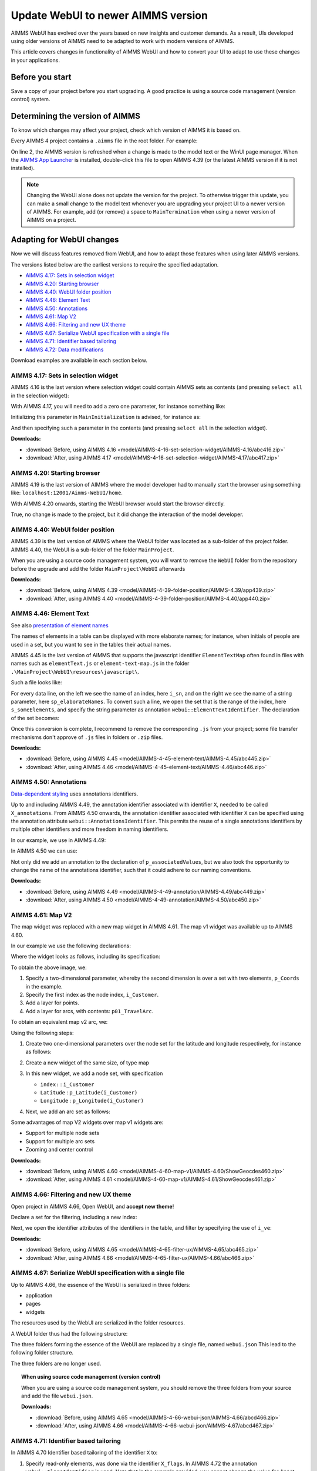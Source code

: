 Update WebUI to newer AIMMS version
====================================
.. meta::
    :description: How to adapt an older AIMMS project to changes in WebUI.
    :keywords: convert, adapt, update, webui, version

AIMMS WebUI has evolved over the years based on new insights and customer demands.
As a result, UIs developed using older versions of AIMMS need to be adapted to work with modern versions of AIMMS. 

This article covers changes in functionality of AIMMS WebUI and how to convert your UI to adapt to use these changes in your applications.

Before you start
---------------------------------------

Save a copy of your project before you start upgrading.
A good practice is using a source code management (version control) system.

Determining the version of AIMMS
--------------------------------------------------

To know which changes may affect your project, check which version of AIMMS it is based on.

Every AIMMS 4 project contains a ``.aimms`` file in the root folder.  For example:

.. code-block:: XML
    :linenos:
    :emphasize-lines: 2

    <?xml version="1.0"?>
    <References AIMMS_Version="4.39.2.1069 (x64)">
        <MainProject Path="MainProject" />
        <Library System="true" Path="AimmsPro" />
        <Library System="true" Path="AimmsWebUI" />
    </References>

On line 2, the AIMMS version is refreshed when a change is made to the model text or the WinUI page manager.
When the `AIMMS App Launcher <https://download.aimms.com/aimms/download/data/AIMMSLauncher/AIMMSLauncher-1.0.0.55.exe>`_ is installed, double-click this file to open AIMMS 4.39 (or the latest AIMMS version if it is not installed).

.. note:: Changing the WebUI alone does not update the version for the project. 
          To otherwise trigger this update, you can make a small change to the model text whenever you are upgrading your project UI to a newer version of AIMMS.
          For example, add (or remove) a space to ``MainTermination`` when using a newer version of AIMMS on a project. 

Adapting for WebUI changes
--------------------------------------

Now we will discuss features removed from WebUI, and how to adapt those features when using later AIMMS versions.

The versions listed below are the earliest versions to require the specified adaptation.

* `AIMMS 4.17: Sets in selection widget`_
* `AIMMS 4.20: Starting browser`_
* `AIMMS 4.40: WebUI folder position`_
* `AIMMS 4.46: Element Text`_
* `AIMMS 4.50: Annotations`_
* `AIMMS 4.61: Map V2`_
* `AIMMS 4.66: Filtering and new UX theme`_
* `AIMMS 4.67: Serialize WebUI specification with a single file`_
* `AIMMS 4.71: Identifier based tailoring`_
* `AIMMS 4.72: Data modifications`_

Download examples are available in each section below.

AIMMS 4.17: Sets in selection widget
^^^^^^^^^^^^^^^^^^^^^^^^^^^^^^^^^^^^

AIMMS 4.16 is the last version where selection widget could contain AIMMS sets as contents (and pressing ``select all`` in the selection widget):

.. image:: images/Aimms416FilteringUsingSetInSelectionWidget.png
    :align: center

With AIMMS 4.17, you will need to add a zero one parameter, for instance something like:

.. code-block:: aimms
    :linenos:

    Parameter p01_Selector {
        IndexDomain: sn;
        Range: binary;
    }

Initializing this parameter in ``MainInitialization`` is advised, for instance as:

.. code-block:: aimms
    :linenos:

    p01_Selector(sn) := 0 ;

And then specifying such a parameter in the contents  (and pressing ``select all`` in the selection widget).

.. image:: images/Aimms417FilteringUsingSetInSelectionWidget.png
    :align: center

**Downloads:**

*   :download:`Before, using AIMMS 4.16 <model/AIMMS-4-16-set-selection-widget/AIMMS-4.16/abc416.zip>`

*   :download:`After, using AIMMS 4.17 <model/AIMMS-4-16-set-selection-widget/AIMMS-4.17/abc417.zip>`

AIMMS 4.20: Starting browser
^^^^^^^^^^^^^^^^^^^^^^^^^^^^

AIMMS 4.19 is the last version of AIMMS where the model developer had to manually start the browser using something like: ``localhost:12001/Aimms-WebUI/home``.

With AIMMS 4.20 onwards, starting the WebUI browser would start the browser directly.

True, no change is made to the project, but it did change the interaction of the model developer.

AIMMS 4.40: WebUI folder position
^^^^^^^^^^^^^^^^^^^^^^^^^^^^^^^^^^^^

AIMMS 4.39 is the last version of AIMMS where the WebUI folder was located as a sub-folder of the project folder.
AIMMS 4.40, the WebUI is a sub-folder of the folder ``MainProject``.

.. image:: images/MoveWebUIFolder.png
    :align: center

When you are using a source code management system, you will want to 
remove the ``WebUI`` folder from the repository before the upgrade and 
add the folder ``MainProject\WebUI`` afterwards

**Downloads:**

*   :download:`Before, using AIMMS 4.39 <model/AIMMS-4-39-folder-position/AIMMS-4.39/app439.zip>`

*   :download:`After, using AIMMS 4.40 <model/AIMMS-4-39-folder-position/AIMMS-4.40/app440.zip>`


AIMMS 4.46: Element Text
^^^^^^^^^^^^^^^^^^^^^^^^^^

See also `presentation of element names <https://documentation.aimms.com/webui/folder.html#element-text>`_

The names of elements in a table can be displayed with more elaborate names; for instance, when initials of people are used in a set, but you want to see in the tables their actual names.

AIMMS 4.45 is the last version of AIMMS that supports the javascript identifier ``ElementTextMap`` often found in files with names such as ``elementText.js`` or  ``element-text-map.js`` in the folder ``.\MainProject\WebUI\resources\javascript\``.

Such a file looks like:

.. code-block:: javascript
    :linenos:
    :emphasize-lines: 2

    ElementTextMap = {
         "i_sn" : "sp_elaborateNames",
    };

For every data line, on the left we see the name of an index, here ``i_sn``, and on the right we see the name of a string parameter, here ``sp_elaborateNames``. To convert such a line, we open the set that is the range of the index, here ``s_someElements``, and specify the string parameter as annotation ``webui::ElementTextIdentifier``.  The declaration of the set becomes:

.. code-block:: aimms
    :linenos:
    :emphasize-lines: 3 

    Set s_someElements {
        Index: i_sn;
        webui::ElementTextIdentifier: sp_elaborateNames;
    }

Once this conversion is complete, I recommend to remove the corresponding ``.js`` from your project; some file transfer mechanisms don't approve of ``.js`` files in folders or ``.zip`` files.

**Downloads:**

*   :download:`Before, using AIMMS 4.45 <model/AIMMS-4-45-element-text/AIMMS-4.45/abc445.zip>`

*   :download:`After, using AIMMS 4.46 <model/AIMMS-4-45-element-text/AIMMS-4.46/abc446.zip>`


AIMMS 4.50: Annotations
^^^^^^^^^^^^^^^^^^^^^^^^^

`Data-dependent styling <https://documentation.aimms.com/webui/css-styling.html#data-dependent-styling>`_ uses annotations identifiers. 

Up  to and including AIMMS 4.49, the annotation identifier associated with identifier ``X``, needed to be called ``X_annotations``.  From AIMMS 4.50 onwards, the annotation identifier associated with identifier ``X`` can be specified using the annotation attribute ``webui::AnnotationsIdentifier``. This permits the reuse of a single annotations identifiers by multiple other identifiers and more freedom in naming identifiers.

In our example, we use in AIMMS 4.49:

.. code-block:: aimms
    :linenos:

    Parameter p_associatedValues {
        IndexDomain: i_sn;
    }
    StringParameter p_associatedValues_annotations {
        IndexDomain: i_sn;
    }

In AIMMS 4.50 we can use:

.. code-block:: aimms
    :linenos:
    :emphasize-lines: 3,5

    Parameter p_associatedValues {
        IndexDomain: i_sn;
        webui::AnnotationsIdentifier: sp_associatedValuesAnnotations;
    }
    StringParameter sp_associatedValuesAnnotations {
        IndexDomain: i_sn;
    }

Not only did we add an annotation to the declaration of ``p_associatedValues``, but we also took the opportunity to change the name of the annotations identifier, such that it could adhere to our naming conventions.


**Downloads:**

*   :download:`Before, using AIMMS 4.49 <model/AIMMS-4-49-annotation/AIMMS-4.49/abc449.zip>`

*   :download:`After, using AIMMS 4.50 <model/AIMMS-4-49-annotation/AIMMS-4.50/abc450.zip>`



AIMMS 4.61: Map V2
^^^^^^^^^^^^^^^^^^

The map widget was replaced with a new map widget in AIMMS 4.61.
The map v1 widget was available up to AIMMS 4.60.

In our example we use the following declarations:

.. code-block:: aimms
    :linenos:

    Set s_Customers {
        Index: i_Customer, i_CustomerFrom, i_CustomerTo;
    }
    Set s_LatLon {
        Index: i_LatLon;
        Definition: data { Latitude, Longitude };
    }
    Parameter p_Coords {
        IndexDomain: (i_Customer,i_LatLon);
    }
    Parameter p01_TravelArc {
        IndexDomain: (i_CustomerFrom, i_CustomerTo);
        Range: binary;
    }

Where the widget looks as follows, including its specification:

.. image:: images/mapv1.png
    :align: center

To obtain the above image, we:

#.  Specify a two-dimensional parameter, whereby the second dimension is over a set with two elements, ``p_Coords`` in the example.

#.  Specify the first index as the node index, ``i_Customer``.

#.  Add a layer for points.

#.  Add a layer for arcs, with contents: ``p01_TravelArc``.

To obtain an equivalent map v2 arc, we:

.. image:: images/mapv2.png
    :align: center

Using the following steps:

#.  Create two one-dimensional parameters over the node set for the latitude and longitude respectively, for instance as follows:


    .. code-block:: aimms
        :linenos:

        Parameter p_Latitude {
            IndexDomain: i_Customer;
            Definition: p_Coords(i_Customer, 'Latitude');
        }
        Parameter p_Longitude {
            IndexDomain: i_Customer;
            Definition: p_Coords(i_Customer, 'Longitude');
        }

#.  Create a new widget of the same size, of type map

#.  In this new widget, we add a node set, with specification 

    *   ``index:`` : ``i_Customer``

    *   ``Latitude`` : ``p_Latitude(i_Customer)``

    *   ``Longitude`` : ``p_Longitude(i_Customer)``

#.  Next, we add an arc set as follows:
    
    .. image:: images/mapv2arcset.png
        :align: center

Some advantages of map V2 widgets over map v1 widgets are:

* Support for multiple node sets

* Support for multiple arc sets

* Zooming and center control

**Downloads:**

*   :download:`Before, using AIMMS 4.60 <model/AIMMS-4-60-map-v1/AIMMS-4.60/ShowGeocdes460.zip>`

*   :download:`After, using AIMMS 4.61 <model/AIMMS-4-60-map-v1/AIMMS-4.61/ShowGeocdes461.zip>`

AIMMS 4.66: Filtering and new UX theme
^^^^^^^^^^^^^^^^^^^^^^^^^^^^^^^^^^^^^^^

.. Release note: The filtering of widgets, using the filter tab of a widget, did not always work correctly. Since we introduced slicing on identifiers in the WebUI quite a while ago, which is the preferred way of filtering, we decided to remove the filter tab from th widgets. If you have apps which rely on this functionality, they will continue to run as they did. Only if you want to make changes to the filtering, you should do so by either using the advanced options or by opening the model with an older AIMMS version which still has the filter tabs. We do recommend to consider using slicing on identifiers, though.

.. image:: images/Aimms465Filter.png
    :align: center

Open project in AIMMS 4.66, Open WebUI, and **accept new theme**!

Declare a set for the filtering, including a new index:

.. code-block:: aimms
    :linenos:
    :emphasize-lines: 3

    Set s_VisibleElements {
        SubsetOf: s_someElements;
        Index: i_ve;
        Definition: {
            { i_sn | p01_visibleElements( i_sn ) }
        }
    }

Next, we open the identifier attributes of the identifiers in the table, and filter by specifying the use of ``i_ve``:

.. image:: images/Aimms465Filter.png
    :align: center

**Downloads:**

*   :download:`Before, using AIMMS 4.65 <model/AIMMS-4-65-filter-ux/AIMMS-4.65/abc465.zip>`

*   :download:`After, using AIMMS 4.66 <model/AIMMS-4-65-filter-ux/AIMMS-4.66/abc466.zip>`


AIMMS 4.67: Serialize WebUI specification with a single file
^^^^^^^^^^^^^^^^^^^^^^^^^^^^^^^^^^^^^^^^^^^^^^^^^^^^^^^^^^^^^

Up to AIMMS 4.66, the essence of the WebUI is serialized in three folders: 

* application

* pages

* widgets

The resources used by the WebUI are serialized in the folder resources.

A WebUI folder thus had the following structure:

.. image:: images/Aimms466WebUIFolderStructure.png
    :align: center

The three folders forming the essence of the WebUI are replaced by a single file, named ``webui.json``
This lead to the following folder structure.

.. image:: images/Aimms467WebUIFolderStructure.png
    :align: center

The three folders are no longer used.

.. topic:: When using source code management (version control)

    When you are using a source code management system, you should remove the three folders from your source and add the file ``webui.json``.

    **Downloads:**

    *   :download:`Before, using AIMMS 4.65 <model/AIMMS-4-66-webui-json/AIMMS-4.66/abcd466.zip>`

    *   :download:`After, using AIMMS 4.66 <model/AIMMS-4-66-webui-json/AIMMS-4.67/abcd467.zip>`

AIMMS 4.71: Identifier based tailoring
^^^^^^^^^^^^^^^^^^^^^^^^^^^^^^^^^^^^^^^^

In AIMMS 4.70 Identifier based tailoring of the identifier ``X`` to:

#.  Specify read-only elements, was done via the identifier ``X_flags``.  
    In AIMMS 4.72 the annotation ``webui::FlagsIdentifier`` is used.
    Note that in the example provided, you cannot change the value for Annet, because the read-only flag is set.
    
#.  X_tooltips --> webui::TooltipIdentifier

#.  X_text --> ? webui::ItemTextIdentifier, not demoed here, requires Gantt Chart.

In the following image use is made of a flag and a tooltip identifier. 

.. image:: images/AIMMS470ReadOnlyToolTip.png
    :align: center

The flag identifier sets the data for ``p_associatedValues('a')`` to readonly, and tooltip for ``p_associatedValues('a')`` is ``"wears facemask"``. The difference between AIMMS 4.70 and AIMMS 4.71 is the selection of identifier where this is specified.

#.  In AIMMS 4.70, the flag and tooltip identifier are associated by name: for an identifier named ``p_associatedValues``, the

    #.  Flag identifier must be named ``p_associatedValues_flags``
    
    #.  Tooltip identifier must be named ``p_associatedValues_tooltips``
    
    #.  Text in Gantt Chart bar, the identifier must be named ``p_associatedValues_text``.  
        This is not illustrated here.

#.  In AIMMS 4.71, the flag and tooltip identifier are associated by annotation: for an identifier named ``p_associatedValues``, the

    #.  Flag identifier is specified in the annotation  ``webui::FlagsIdentifier``
    
    #.  Tooltip identifier is specified in the annotation  ``webui::TooltipIdentifier``
    
    #.  Text in Gantt Chart bar, the identifier is specified in the annotation  ``webui::ItemTextIdentifier``.  
        This is not illustrated here.
    
When you open the AIMMS 4.70 project in AIMMS 4.71 you will get warnings like the following:

.. image:: images/Aimms471Warnings.png
    :align: center

You can easily adapt your application by specifying the annotations, highlighted below:

.. code-block:: aimms
    :linenos:
    :emphasize-lines: 4,5

    Parameter p_associatedValues {
        IndexDomain: i_sn;
        webui::AnnotationsIdentifier: sp_associatedValuesAnnotations;
        webui::FlagsIdentifier: p_associatedValues_flags;
        webui::TooltipIdentifier: p_associatedValues_tooltips;
    }

After this edit, the behavior of the application does not change; but the warnings disappeared after a restart.

**Downloads:**

*   :download:`Before, using AIMMS 4.70 <model/AIMMS-4-70-identifier-tailoring/AIMMS-4.70/abcde470.zip>`

*   :download:`After, using AIMMS 4.71 <model/AIMMS-4-70-identifier-tailoring/AIMMS-4.71/abcde471.zip>`



AIMMS 4.72: Data modifications
^^^^^^^^^^^^^^^^^^^^^^^^^^^^^^^^^^

In AIMMS 4.71, the procedure associated with changes in the data of ``p_associatedValues`` must be named ``uponchange_p_associatedValues``.  In AIMMS 4.72, you can select a procedure via an annotation.

We use the following simple procedure here that just displays the data in the listing file:


.. code-block:: aimms
    :linenos:

    Procedure uponchange_p_associatedValues {
        Body: {
            display p_associatedValues ;
        }
    }

In AIMMS 4.72, the procedure is linked using the annotation: 

.. code-block:: aimms
    :linenos:
    :emphasize-lines: 6

    Parameter p_associatedValues {
        IndexDomain: i_sn;
        webui::AnnotationsIdentifier: sp_associatedValuesAnnotations;
        webui::FlagsIdentifier: p_associatedValues_flags;
        webui::TooltipIdentifier: p_associatedValues_tooltips;
        webui::UponChangeProcedure: uponchange_p_associatedValues;
    }


**Downloads:**

*   :download:`Before, using AIMMS 4.71 <model/AIMMS-4-71-data-modifications/AIMMS-4.71/abcdef471.zip>`

*   :download:`After, using AIMMS 4.72 <model/AIMMS-4-71-data-modifications/AIMMS-4.72/abcdef472.zip>`

Related topics
--------------

* **AIMMS How-To** :doc:`UI Features articles </C_UI/Sub_UI_Features/index>`
* **AIMMS Documentation** `WebUI App Development <https://documentation.aimms.com/webui/webui-app-development.html>`_